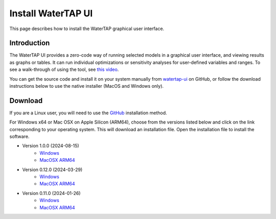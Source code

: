 .. _UI Install:

Install WaterTAP UI
===================

This page describes how to install the WaterTAP graphical user interface.

Introduction
------------

The WaterTAP UI provides a zero-code way of running selected models in a graphical user interface, and viewing results as graphs or tables.
It can run individual optimizations or sensitivity analyses for user-defined variables and ranges. To see a walk-through of using the tool, see `this video <https://stanford.zoom.us/rec/play/77rL0u4zPm9J0fgDbhAAFro8fhRIjWn47e3HUKIYiXntONg2EtzozQVxpRdcqN1SUGGlxvZx4vgjM_RO.c_3pkbmruJ0byiFh?canPlayFromShare=true&from=share_recording_detail&startTime=1715976131000&componentName=rec-play&originRequestUrl=https%3A%2F%2Fstanford.zoom.us%2Frec%2Fshare%2Fw3pasvLktrvFD0XBTdcp3WlutR3Yi8bj2d13S6BrqbDPI-nNuHF53mF0idnp_hND.CKVx6Nko5EGd3Xfr%3FstartTime%3D1715976131000>`_.

You can get the source code and install it on your system manually from `watertap-ui <https://github.com/watertap-org/watertap-ui>`_ on GitHub, or follow the download instructions below to use the native installer (MacOS and Windows only).

Download
--------

If you are a Linux user, you will need to use the `GitHub <https://github.com/watertap-org/watertap-ui>`_ installation method.

For Windows x64 or Mac OSX on Apple Silicon (ARM64), choose from the versions listed below and click on the link corresponding to your operating system. This will download an installation file. Open the installation file to install the software.

* Version 1.0.0 (2024-08-15)
    - `Windows <https://github.com/watertap-org/watertap-ui/releases/download/24.08.13/WaterTAP-UI_24.08.15_win64.exe>`_
    - `MacOSX ARM64 <https://github.com/watertap-org/watertap-ui/releases/download/24.08.13/WaterTAP-UI-24.8.15-arm64.dmg>`_
* Version 0.12.0 (2024-03-29)
    - `Windows <https://github.com/watertap-org/watertap/releases/download/0.12.0/WaterTAP-UI-24.03.29-win64.exe>`_
    - `MacOSX ARM64 <https://github.com/watertap-org/watertap/releases/download/0.12.0/WaterTAP-UI-24.03.29-arm64.dmg>`_
* Version 0.11.0 (2024-01-26)
   - `Windows <https://github.com/watertap-org/watertap/releases/download/0.11.0/WaterTAP-UI_24.01.26_win64.exe>`_
   - `MacOSX ARM64 <https://github.com/watertap-org/watertap/releases/download/0.11.0/WaterTAP-UI-24.1.26-arm64.dmg>`_
